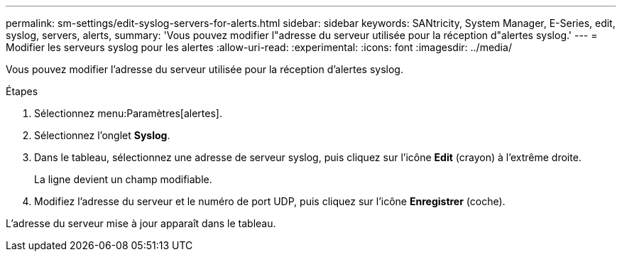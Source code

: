 ---
permalink: sm-settings/edit-syslog-servers-for-alerts.html 
sidebar: sidebar 
keywords: SANtricity, System Manager, E-Series, edit, syslog, servers, alerts, 
summary: 'Vous pouvez modifier l"adresse du serveur utilisée pour la réception d"alertes syslog.' 
---
= Modifier les serveurs syslog pour les alertes
:allow-uri-read: 
:experimental: 
:icons: font
:imagesdir: ../media/


[role="lead"]
Vous pouvez modifier l'adresse du serveur utilisée pour la réception d'alertes syslog.

.Étapes
. Sélectionnez menu:Paramètres[alertes].
. Sélectionnez l'onglet *Syslog*.
. Dans le tableau, sélectionnez une adresse de serveur syslog, puis cliquez sur l'icône *Edit* (crayon) à l'extrême droite.
+
La ligne devient un champ modifiable.

. Modifiez l'adresse du serveur et le numéro de port UDP, puis cliquez sur l'icône *Enregistrer* (coche).


L'adresse du serveur mise à jour apparaît dans le tableau.
